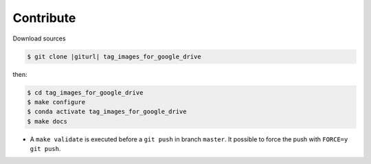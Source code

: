 .. index:: clone

Contribute
==========

Download sources

.. code-block:: bash

    $ git clone |giturl| tag_images_for_google_drive

then:

.. code-block:: bash

    $ cd tag_images_for_google_drive
    $ make configure
    $ conda activate tag_images_for_google_drive
    $ make docs


* A ``make validate`` is executed before a ``git push`` in branch ``master``.
  It possible to force the push with ``FORCE=y git push``.
